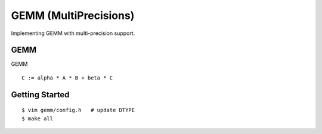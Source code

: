 ##############################################################################
GEMM (MultiPrecisions)
##############################################################################

Implementing GEMM with multi-precision support.

==============================================================================
GEMM
==============================================================================

GEMM

::

    C := alpha * A * B + beta * C

==============================================================================
Getting Started
==============================================================================

::

    $ vim gemm/config.h   # update DTYPE
    $ make all
